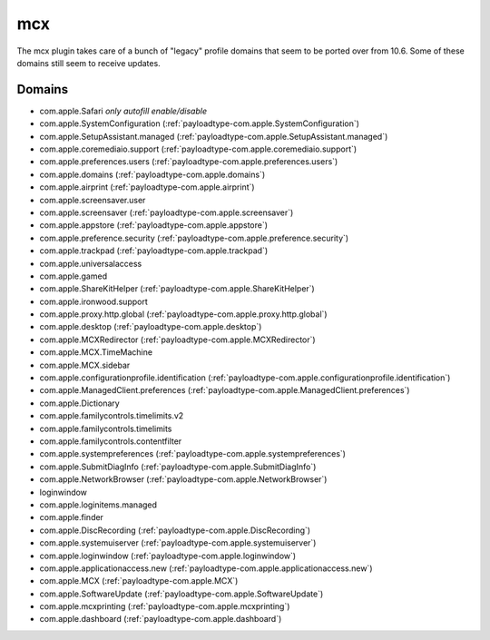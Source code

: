 mcx
====

The mcx plugin takes care of a bunch of "legacy" profile domains that seem to be ported over from 10.6.
Some of these domains still seem to receive updates.

Domains
-------

- com.apple.Safari *only autofill enable/disable*
- com.apple.SystemConfiguration (:ref:`payloadtype-com.apple.SystemConfiguration`)
- com.apple.SetupAssistant.managed (:ref:`payloadtype-com.apple.SetupAssistant.managed`)
- com.apple.coremediaio.support (:ref:`payloadtype-com.apple.coremediaio.support`)
- com.apple.preferences.users (:ref:`payloadtype-com.apple.preferences.users`)
- com.apple.domains (:ref:`payloadtype-com.apple.domains`)
- com.apple.airprint (:ref:`payloadtype-com.apple.airprint`)
- com.apple.screensaver.user
- com.apple.screensaver (:ref:`payloadtype-com.apple.screensaver`)
- com.apple.appstore (:ref:`payloadtype-com.apple.appstore`)
- com.apple.preference.security (:ref:`payloadtype-com.apple.preference.security`)
- com.apple.trackpad (:ref:`payloadtype-com.apple.trackpad`)
- com.apple.universalaccess
- com.apple.gamed
- com.apple.ShareKitHelper (:ref:`payloadtype-com.apple.ShareKitHelper`)
- com.apple.ironwood.support
- com.apple.proxy.http.global (:ref:`payloadtype-com.apple.proxy.http.global`)
- com.apple.desktop (:ref:`payloadtype-com.apple.desktop`)
- com.apple.MCXRedirector (:ref:`payloadtype-com.apple.MCXRedirector`)
- com.apple.MCX.TimeMachine
- com.apple.MCX.sidebar
- com.apple.configurationprofile.identification (:ref:`payloadtype-com.apple.configurationprofile.identification`)
- com.apple.ManagedClient.preferences (:ref:`payloadtype-com.apple.ManagedClient.preferences`)
- com.apple.Dictionary
- com.apple.familycontrols.timelimits.v2
- com.apple.familycontrols.timelimits
- com.apple.familycontrols.contentfilter
- com.apple.systempreferences (:ref:`payloadtype-com.apple.systempreferences`)
- com.apple.SubmitDiagInfo (:ref:`payloadtype-com.apple.SubmitDiagInfo`)
- com.apple.NetworkBrowser (:ref:`payloadtype-com.apple.NetworkBrowser`)
- loginwindow
- com.apple.loginitems.managed
- com.apple.finder
- com.apple.DiscRecording (:ref:`payloadtype-com.apple.DiscRecording`)
- com.apple.systemuiserver (:ref:`payloadtype-com.apple.systemuiserver`)
- com.apple.loginwindow (:ref:`payloadtype-com.apple.loginwindow`)
- com.apple.applicationaccess.new (:ref:`payloadtype-com.apple.applicationaccess.new`)
- com.apple.MCX (:ref:`payloadtype-com.apple.MCX`)
- com.apple.SoftwareUpdate (:ref:`payloadtype-com.apple.SoftwareUpdate`)
- com.apple.mcxprinting (:ref:`payloadtype-com.apple.mcxprinting`)
- com.apple.dashboard (:ref:`payloadtype-com.apple.dashboard`)

